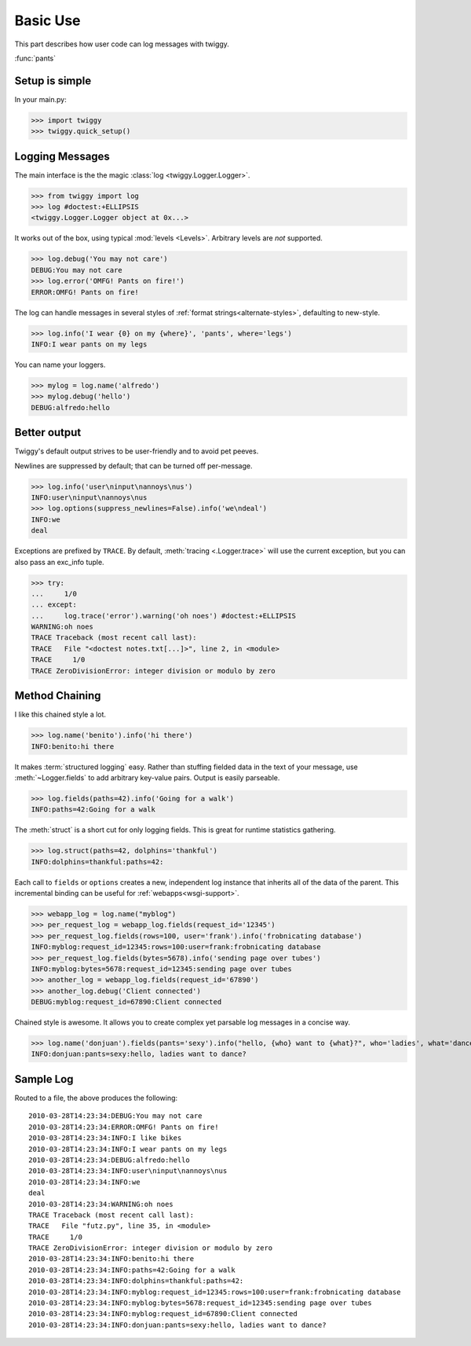 ###############
Basic Use
###############
This part describes how user code can log messages with twiggy.

:func:`pants`

***************
Setup is simple
***************
In your main.py:

>>> import twiggy
>>> twiggy.quick_setup()

.. seealso:: Full :doc:`configuration` details.

****************
Logging Messages
****************
The main interface is the the magic :class:`log <twiggy.Logger.Logger>`.

>>> from twiggy import log
>>> log #doctest:+ELLIPSIS
<twiggy.Logger.Logger object at 0x...>

It works out of the box, using typical :mod:`levels <Levels>`. Arbitrary levels are *not* supported.

>>> log.debug('You may not care')
DEBUG:You may not care
>>> log.error('OMFG! Pants on fire!')
ERROR:OMFG! Pants on fire!

The log can handle messages in several styles of :ref:`format strings<alternate-styles>`, defaulting to new-style.

>>> log.info('I wear {0} on my {where}', 'pants', where='legs')
INFO:I wear pants on my legs

You can name your loggers.

>>> mylog = log.name('alfredo')
>>> mylog.debug('hello')
DEBUG:alfredo:hello

**************
Better output
**************
Twiggy's default output strives to be user-friendly and to avoid pet peeves.

Newlines are suppressed by default; that can be turned off per-message.

>>> log.info('user\ninput\nannoys\nus')
INFO:user\ninput\nannoys\nus
>>> log.options(suppress_newlines=False).info('we\ndeal')
INFO:we
deal

Exceptions are prefixed by ``TRACE``. By default, :meth:`tracing <.Logger.trace>` will use the current exception, but you can also pass an exc_info tuple.

>>> try:
...     1/0
... except:
...     log.trace('error').warning('oh noes') #doctest:+ELLIPSIS
WARNING:oh noes
TRACE Traceback (most recent call last):
TRACE   File "<doctest notes.txt[...]>", line 2, in <module>
TRACE     1/0
TRACE ZeroDivisionError: integer division or modulo by zero

.. seealso:: :ref:`How to fold exceptions to a single line<folding-exceptions>`

******************
Method Chaining
******************
I like this chained style a lot.

>>> log.name('benito').info('hi there')
INFO:benito:hi there

It makes :term:`structured logging` easy. Rather than stuffing fielded data in the text of your message, use :meth:`~Logger.fields` to add arbitrary key-value pairs.  Output is easily parseable.

>>> log.fields(paths=42).info('Going for a walk')
INFO:paths=42:Going for a walk

The :meth:`struct` is a short cut for only logging fields. This is great for runtime statistics gathering.

>>> log.struct(paths=42, dolphins='thankful')
INFO:dolphins=thankful:paths=42:

Each call to ``fields`` or ``options`` creates a new, independent log instance that inherits all of the data of the parent.  This incremental binding can be useful for :ref:`webapps<wsgi-support>`.

>>> webapp_log = log.name("myblog")
>>> per_request_log = webapp_log.fields(request_id='12345')
>>> per_request_log.fields(rows=100, user='frank').info('frobnicating database')
INFO:myblog:request_id=12345:rows=100:user=frank:frobnicating database
>>> per_request_log.fields(bytes=5678).info('sending page over tubes')
INFO:myblog:bytes=5678:request_id=12345:sending page over tubes
>>> another_log = webapp_log.fields(request_id='67890')
>>> another_log.debug('Client connected')
DEBUG:myblog:request_id=67890:Client connected

Chained style is awesome. It allows you to create complex yet parsable log messages in a concise way.

>>> log.name('donjuan').fields(pants='sexy').info("hello, {who} want to {what}?", who='ladies', what='dance')
INFO:donjuan:pants=sexy:hello, ladies want to dance?

*************************
Sample Log
*************************
Routed to a file, the above produces the following::

    2010-03-28T14:23:34:DEBUG:You may not care
    2010-03-28T14:23:34:ERROR:OMFG! Pants on fire!
    2010-03-28T14:23:34:INFO:I like bikes
    2010-03-28T14:23:34:INFO:I wear pants on my legs
    2010-03-28T14:23:34:DEBUG:alfredo:hello
    2010-03-28T14:23:34:INFO:user\ninput\nannoys\nus
    2010-03-28T14:23:34:INFO:we
    deal
    2010-03-28T14:23:34:WARNING:oh noes
    TRACE Traceback (most recent call last):
    TRACE   File "futz.py", line 35, in <module>
    TRACE     1/0
    TRACE ZeroDivisionError: integer division or modulo by zero
    2010-03-28T14:23:34:INFO:benito:hi there
    2010-03-28T14:23:34:INFO:paths=42:Going for a walk
    2010-03-28T14:23:34:INFO:dolphins=thankful:paths=42:
    2010-03-28T14:23:34:INFO:myblog:request_id=12345:rows=100:user=frank:frobnicating database
    2010-03-28T14:23:34:INFO:myblog:bytes=5678:request_id=12345:sending page over tubes
    2010-03-28T14:23:34:INFO:myblog:request_id=67890:Client connected
    2010-03-28T14:23:34:INFO:donjuan:pants=sexy:hello, ladies want to dance?
